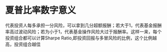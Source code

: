 #+alias: sharpe ratio,

* 夏普比率数字意义
代表投资人每多承担一分风险，可以拿到几分超额报酬；若大于1，代表基金报酬率高过波动风险；若为小于1，代表基金操作风险大过于报酬率。这样一来，每个投资组合都可以计算Sharpe Ratio,即投资回报与多冒风险的比例，这个比例越高，投资组合越佳